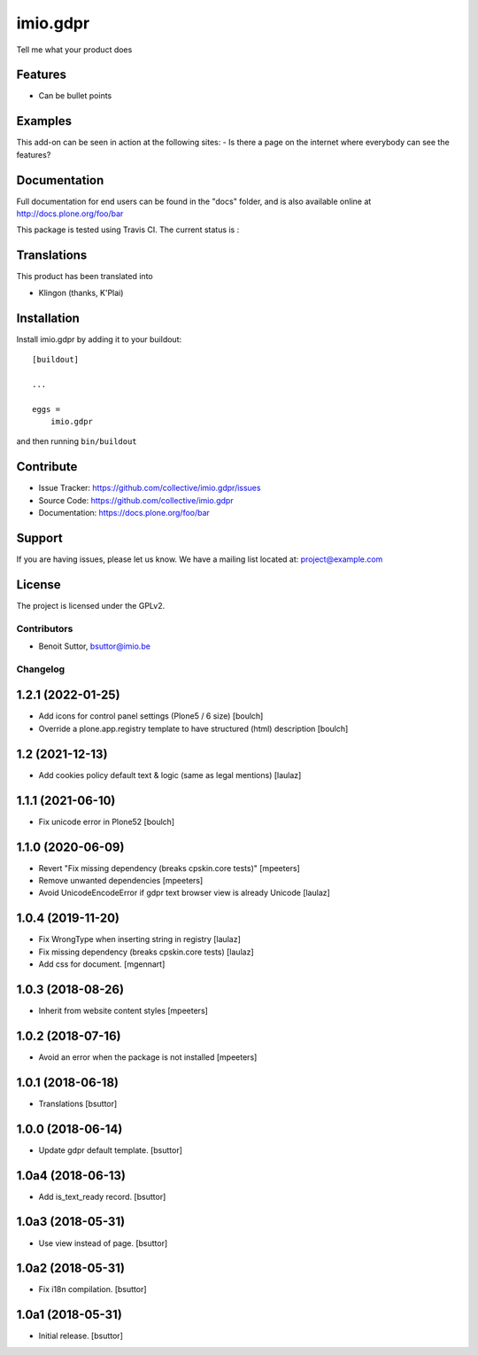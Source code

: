 .. This README is meant for consumption by humans and pypi. Pypi can render rst files so please do not use Sphinx features.
   If you want to learn more about writing documentation, please check out: http://docs.plone.org/about/documentation_styleguide.html
   This text does not appear on pypi or github. It is a comment.

=========
imio.gdpr
=========

Tell me what your product does

Features
--------

- Can be bullet points


Examples
--------

This add-on can be seen in action at the following sites:
- Is there a page on the internet where everybody can see the features?


Documentation
-------------

Full documentation for end users can be found in the "docs" folder, and is also available online at http://docs.plone.org/foo/bar

This package is tested using Travis CI. The current status is :

.. image:: https://travis-ci.org/IMIO/imio.gdpr.png
    :target: http://travis-ci.org/IMIO/imio.gdpr

.. image:: https://coveralls.io/repos/github/IMIO/imio.gdpr/badge.svg?branch=master
    :target: https://coveralls.io/github/IMIO/imio.gdpr?branch=master


Translations
------------

This product has been translated into

- Klingon (thanks, K'Plai)


Installation
------------

Install imio.gdpr by adding it to your buildout::

    [buildout]

    ...

    eggs =
        imio.gdpr


and then running ``bin/buildout``


Contribute
----------

- Issue Tracker: https://github.com/collective/imio.gdpr/issues
- Source Code: https://github.com/collective/imio.gdpr
- Documentation: https://docs.plone.org/foo/bar


Support
-------

If you are having issues, please let us know.
We have a mailing list located at: project@example.com


License
-------

The project is licensed under the GPLv2.


Contributors
============

- Benoit Suttor, bsuttor@imio.be


Changelog
=========


1.2.1 (2022-01-25)
------------------

- Add icons for control panel settings (Plone5 / 6 size)
  [boulch]
- Override a plone.app.registry template to have structured (html) description
  [boulch]


1.2 (2021-12-13)
----------------

- Add cookies policy default text & logic (same as legal mentions)
  [laulaz]


1.1.1 (2021-06-10)
------------------

- Fix unicode error in Plone52
  [boulch]


1.1.0 (2020-06-09)
------------------

- Revert "Fix missing dependency (breaks cpskin.core tests)"
  [mpeeters]

- Remove unwanted dependencies
  [mpeeters]

- Avoid UnicodeEncodeError if gdpr text browser view is already Unicode
  [laulaz]


1.0.4 (2019-11-20)
------------------

- Fix WrongType when inserting string in registry
  [laulaz]

- Fix missing dependency (breaks cpskin.core tests)
  [laulaz]

- Add css for document.
  [mgennart]

1.0.3 (2018-08-26)
------------------

- Inherit from website content styles
  [mpeeters]


1.0.2 (2018-07-16)
------------------

- Avoid an error when the package is not installed
  [mpeeters]


1.0.1 (2018-06-18)
------------------

- Translations
  [bsuttor]


1.0.0 (2018-06-14)
------------------

- Update gdpr default template.
  [bsuttor]


1.0a4 (2018-06-13)
------------------

- Add is_text_ready record.
  [bsuttor]


1.0a3 (2018-05-31)
------------------

- Use view instead of page.
  [bsuttor]


1.0a2 (2018-05-31)
------------------

- Fix i18n compilation.
  [bsuttor]


1.0a1 (2018-05-31)
------------------

- Initial release.
  [bsuttor]


